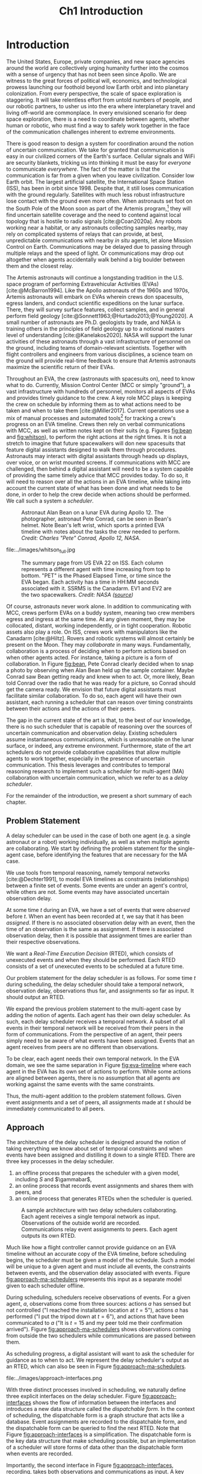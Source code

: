 #+TITLE: Ch1 Introduction

# this file is not meant to be exported on its own. see sm-thesis-main.org

* COMMENT Plan
1. current SotA for Kirk / high level executives
   1. identify gaps
2. Define the motivating scenario
3. Prior research on

4. [ ] "limited communication" means you can only communicate at specific times
5. [ ] clock drift / clock skews could also be a source of observation delay!
6. [ ] maybe data center scheduling?
7. [ ] maybe CPU thread scheduling?

** TODO intro to EVAs here? exploration?
** TODO can we include a Portal 2 reference somewhere???
** EVAs and TRL
The current generation concepts of operations and decision support systems for extravehicular
activities (EVAs) cannot cope with the communication delays and dropouts the next generation of
lunar explorers will face while guaranteeing safe and effective exploration. I propose to develop
low TRL technologies that will enable safe and effective planetary exploration through a decision
support system (DSS) for making real-time decisions with distributed collaboration and coordination
under uncertain communications. The lunar surface is a stochastic environment where the information
found during a mission will impact planning. The situation will be fluid, and as such we need a DSS
that enables continuous planning, whether those plans help teams reach unexpected, high value
science targets, or work around unexpected equipment failures - even when they cannot talk to one
another.

This research proposes to address TA 4.4.5, Distributed Collaboration and Coordination, for a
mixed-initiative system of astronauts, robotic assets, and ground-based support personnel during
exploration EVAs. It will build off existing frameworks for decision-making from autonomy that have
enabled robotic missions with analogous constraints. Combined task and motion planning for
autonomous exploration has been well-demonstrated. Similarly, there is a substantial body of work
behind continuous online planning. Distributed, multi-agent decision making has also been addressed,
however, there has not been a look at how uncertain communications impact how a mixed-initiative
team should dynamically adapt and solve problems in an evolving world.

** gaps
The gap in our understanding of distributed collaboration and coordination that this thesis proposes
to address is deciding how a collaborative agent should act, given a set of constraints between
events, when there is uncertainty about when, /if ever/, communications and observations of
exogenous events are received.

** SA vs MA
...to implement the task scheduling and execution capabilities of a high-level executive that is
capable of facilitating swarm-like coordination, where each agent independently decides how to act
based on their knowledge of their peers' actions. In effect, this thesis describes an executive
designed for single-agent task execution that can seamlessly engage in multi-agent execution when
peers share scheduling knowledge.
** example scenario
What the state of the art lacks is an execution strategy when there is observation (or
communication) delay. Existing execution strategies assume that events are either observed
instantaneously as they happen or never. This is a challenge because, for events that are outside of
our control, we no longer have a guarantee of knowing when they have occurred, yet the task
scheduler must decide when to act such that all constraints are satisfied. To illustrate the
challenge posed by uncertain communication on event scheduling, consider the following scenario.

#+begin_quote
There are two robots, =alpha= and =beta=, collaborating to perform a construction task on a
planetary surface. The task involves uploading large video files documenting their progress back to
engineers in Mission Control. There is limited bandwidth to the ground, so they need to coordinate
their usage of the satellite uplink. At some point in the mission, there is a constraint that
=alpha= should wait between three and five minutes after =beta= has finished uploading a video
before uploading their own video. =alpha= knows exactly when =beta= started uploading because they
were colocated at the time, but since then =alpha= has traversed to a distant location. The video
will take eight to ten minutes to upload. =beta= will send a message to inform =alpha= the upload is
complete, which =alpha= may receive instantaneously or after a delay of up to two minutes. Given
when =alpha= learns that =beta= has finished their upload, how should =alpha= decide when to start
their upload?
#+end_quote

There are two constraints and two sources of uncertainty in the scenario, which we can associate
with three events.

1. The event "=beta= finishes upload" will arrive in $[8, 10]$ (minutes) after "=beta= starts
   upload." Neither =alpha= nor =beta= can control where in $[8, 10]$ the upload is finished.
2. =alpha= will decide where the event "=alpha= starts upload" should be scheduled in $[3, 5]$
   after "=beta= finishes upload."
3. The event "=beta= finishes upload" will be observed by =alpha= in $[0, 2]$ after it occurs.
   Neither =alpha= nor =beta= is guaranteed to know how long the delay is.

We can study a few scenarios to uncover the impact of observation uncertainty on =alpha='s decision
as to when to start uploading. We do so based on when =alpha= receives the observation that =beta=
finished their upload. For simplicity's sake, we assume that $t = 0$ when "=beta= starts upload"
occurs.

- At $t = 8$, =alpha= knows there was no observation delay because the only way the observation
  could have come at $t = 8$ is if the video finished uploading at $t = 8$ and they received the
  message from =beta= instantaneously. They are safe to choose anywhere in $[3, 5]$ to start their
  upload. =alpha= chooses to upload as soon as possible at $t = 11$.
- At $t = 9$, the message from =beta= may have been delayed up to a minute (upload finishes at $t =
  8$ + one minute delay), or it could have been sent as late as $t = 9$ and received
  instantaneously. =alpha= then must choose a time in $[3, 5]$ that is consistent with =beta=
  finishing anywhere in $[8, 9]$. =alpha= chooses to upload at $t = 12$.
- At $t = 10$, =beta= could have finished uploading as early as $t = 8$ (upload finishes at $t =
  8$ + two minute delay) or as late as $t = 10$ if there was no communication delay. =alpha= must
  choose a time to start uploading that is consistent with the range of upload completion times in
  $[8, 10]$. =alpha='s only option is to upload at $t = 13$.

** BC
- what will be produced?
  - astronauts need to coordinate. have the problem of communication delay, how can we help them?
  - compare what astronauts would normally do (eg. just using walkie talkies), but we want a digital
    assistant to help them with communications
  - need something to remind astronauts what to do along the way
  - help coordinate with reminders. this is today's practice, this is what it could be
  - what are the deficiencies with today's practice
- Ames executive (PROPEL) (Robinson is a second author). TODO look up "NASA PROPEL"
- need a notion of systems that help you stay on track with task plan
- we're offering basically an advanced version of a smart calendar reminder system
- careful with astronaut vs agent vs executive vs single-agent
  - maybe just stick with astronauts
- "... and same tech is useful for robots who are also doing tasks"
- what claims

need state of the art and the gap


the audience is JSC

*** instead of summary of contributions
thesis
- key contribution: same level of effectiveness of coordination and safety guarantees while being safety aware and being aware of comms
- key insight: can use VDC as the foundation for the executive

aka nikhil offers a theory, we offer an executive

to instantiate it, we need to generalize dynamic execution under uncertainty to handle obs uncertainty and delay
so we need to generalize these three pieces


for some of these innovations, we need

instantiate means adding algorithms, proving safe, benchmark, demonstrate on scenarios
- dispatcher, etc are supporting the digital assistant



problem statement can be more technical




- we advance state of the art:
  1. look at what astronaut currently do. here's something we can give them to do scheduling better.
     if we use state of the art, then it will keep astronauts on track and decide what to do
     dynamically and reason over comms
  2.
** more extra
1. Defining and implementing an execution strategy that is applicable to all outcomes of uncertainty
   when there is variable observation delay.
2. Enacting online, multi-agent coordination through communication.

We take the view that the coordination of multiple agents with observation uncertainty requires that
each agent must act independently without any assumption of a centralized authority dispatching
plans. The first gap effectively defines a single-agent architecture that is useful in its own right
for online scheduling in the face of observation delay. To do so, we build off existing temporal
reasoning procedures for checking the controllability of temporal constraints to include uncertain
observations of events. This procedure naturally informs the design of an execution strategy, or
scheduling algorithm, for deciding when an agent should act given their knowledge of the history of
events that have been scheduled so far. The second gap allows independent scheduling agents to
coordinate their actions through communications, even when those communications may have uncertain
delay. The result is a multi-agent execution architecture that is greater than the sum of its parts.


* Introduction

# ABSTRACT
# As space exploration accelerates and the number of robots and humans working in extreme
# environments grows with it, we must enact autonomous multi-agent coordination in order to safely
# operate in environments that are inherently hostile to communication.

The United States, Europe, private companies, and new space agencies around the world are
collectively urging humanity further into the cosmos with a sense of urgency that has not been seen
since Apollo. We are witness to the great forces of political will, economics, and technological
prowess launching our foothold beyond low Earth orbit and into planetary colonization. From every
perspective, the scale of space exploration is staggering. It will take relentless effort from
untold numbers of people, and our robotic partners, to usher us into the era where interplanetary
travel and living off-world are commonplace. In every envisioned scenario for deep space
exploration, there is a need to coordinate between agents, whether human or robotic, who must find a
way to safely work together in the face of the communication challenges inherent to extreme
environments.

There is good reason to design a system for coordination around the notion of uncertain
communication. We take for granted that communication is easy in our civilized corners of the
Earth's surface. Cellular signals and WiFi are security blankets, tricking us into thinking it must
be easy for /everyone/ to communicate /everywhere/. The fact of the matter is that the communication
is far from a given when you leave civilization. Consider low Earth orbit. The largest artificial
satellite, the International Space Station (ISS), has been in orbit since 1998. Despite that, it
still loses communication with the ground regularly. Satellites with much less robust infrastructure
lose contact with the ground even more often. When astronauts set foot on the South Pole of the Moon
soon as part of the Artemis program,[fn:: https://www.nasa.gov/specials/artemis/] they will find
uncertain satellite coverage and the need to contend against local topology that is hostile to radio
signals [cite:@Coan2020a]. Any robots working near a habitat, or any astronauts collecting samples
nearby, may rely on complicated systems of relays that can provide, at best, unpredictable
communications with nearby /in situ/ agents, let alone Mission Control on Earth. Communications may
be delayed due to passing through multiple relays and the speed of light. Or communications may drop
out altogether when agents accidentally walk behind a big boulder between them and the closest
relay.

The Artemis astronauts will continue a longstanding tradition in the U.S. space program of
performing Extravehicular Activities (EVAs) [cite:@McBarron1994]. Like the Apollo astronauts of the
1960s and 1970s, Artemis astronauts will embark on EVAs wherein crews don spacesuits, egress
landers, and conduct scientific expeditions on the lunar surface. There, they will survey surface
features, collect samples, and in general perform field geology
[cite:@Sonnett1963;@Hurtado2013;@Young2020]. A small number of astronauts are Ph.D. geologists by
trade, and NASA is training others in the principles of field geology up to a notional masters level
of understanding [cite:@Kanelakos2020]. NASA will support the lunar activities of these astronauts
through a vast infrastructure of personnel on the ground, including teams of domain-relevant
scientists. Together with flight controllers and engineers from various disciplines, a science team
on the ground will provide real-time feedback to ensure that Artemis astronauts maximize the
scientific return of their EVAs.

Throughout an EVA, the crew (astronauts with spacesuits on), need to know what to do. Currently,
Mission Control Center (MCC or simply "ground"), a vast infrastructure with hundreds of personnel,
monitors all aspects of EVAs and provides timely guidance to the crew. A key role MCC plays is
keeping the crew on schedule by informing them as to what actions need to be taken and when to take
them [cite:@Miller2017]. Current operations use a mix of manual processes and automated tools[fn::
E.g. [[https://github.com/nasa/maestro]]] for tracking a crew's progress on an EVA timeline. Crews then
rely on verbal communications with MCC, as well as written notes kept on their suits (e.g. Figures
[[fig:bean]] and [[fig:whitson]]), to perform the right actions at the right times. It is not a stretch to
imagine that future spacewalkers will don new spacesuits that feature digital assistants designed to
walk them through procedures. Astronauts may interact with digital assistants through heads up
displays, over voice, or on wrist mounted screens. If communications with MCC are challenged, then
behind a digital assistant will need to be a system capable of providing the same timely advice that
MCC provides today. To do so, it will need to reason over all the actions in an EVA timeline, while
taking into account the current state of what has been done and what needs to be done, in order to
help the crew decide when actions should be performed. We call such a system a /scheduler/.

#+label: fig:bean
#+attr_latex: :width 0.8\textwidth
#+caption: Astronaut Alan Bean on a lunar EVA during Apollo 12. The photographer, astronaut Pete Conrad, can be seen in Bean's helmet. Note Bean's left wrist, which sports a printed EVA timeline with notes about the tasks the crew needed to perform. /Credit: Charles "Pete" Conrad, Apollo 12, NASA/.
[[file:../images/bean_conrad_full.jpg]]

#+label: fig:whitson
#+attr_latex: :width 0.8\textwidth
#+caption: Astronaut Peggy Whitson on an ISS EVA in 2017. Note her left wrist, which sports a printed EVA timeline with notes about the tasks the crew needed to perform. /Credit: NASA ([[https://www.nasa.gov/image-feature/astronaut-peggy-whitson-during-a-spacewalk][source]])/.
file:../images/whitson_full.jpg

#+label: fig:eva-timeline
#+attr_latex: :width \textwidth
#+caption: The summary page from US EVA 22 on ISS. Each column represents a different agent with time increasing from top to bottom. "PET" is the Phased Elapsed Time, or time since the EVA began. Each activity has a time in HH:MM seconds associated with it. SSRMS is the Canadarm. EV1 and EV2 are the two spacewalkers. /Credit: NASA ([[https://www.nasa.gov/sites/default/files/files/US%5fEVA%5f22%5fTimeline.pdf][source]])/
[[file:../images/eva-timeline.png]]

Of course, astronauts never work alone. In addition to communicating with MCC, crews perform EVAs on
a buddy system, meaning two crew members egress and ingress at the same time. At any given moment,
they may be collocated, distant, working independently, or in tight cooperation. Robotic assets also
play a role. On ISS, crews work with manipulators like the Canadarm [cite:@Hiltz]. Rovers and
robotic systems will almost certainly be present on the Moon. They may /collaborate/ in many ways.
Fundamentally, collaboration is a process of deciding when to perform actions based on when other
agents acted. For instance, taking a picture is a form of collaboration. In Figure [[fig:bean]], Pete
Conrad clearly decided when to snap a photo by observing when Alan Bean held up the sample
container. Maybe Conrad saw Bean getting ready and knew when to act. Or, more likely, Bean told
Conrad over the radio that he was ready for a picture, so Conrad should get the camera ready. We
envision that future digital assistants must facilitate similar collaboration. To do so, each agent
will have their own assistant, each running a scheduler that can reason over timing constraints
between their actions and the actions of their peers.

# ABSTRACT
# To the best of our knowledge, there are no autonomous executives capable of coordinating with
# other agents while independently reasoning over communication delay to decide when to act.

The gap in the current state of the art is that, to the best of our knowledge, there is no such
scheduler that is capable of reasoning over the sources of uncertain communication and observation
delay. Existing schedulers assume instantaneous communications, which is unreasonable on the lunar
surface, or indeed, any extreme environment. Furthermore, state of the art schedulers do not provide
collaborative capabilities that allow multiple agents to work together, especially in the presence
of uncertain communication. This thesis leverages and contributes to temporal reasoning research to
implement such a scheduler for multi-agent (MA) collaboration with uncertain communication, which we
refer to as a /delay scheduler/.

# Thus, the envisioned scheduler is one that works for collaborative, distributed agents in the
# presence of uncertain communication.

# ABSTRACT
# A key gap that must be addressed is a single-agent executive capable of deciding when to act given
# communication delay, which can the form the basis for a multi-agent execution context.

# An end-to-end approach would allow a human mission planner to construct a plan for all agents in the
# mission, separate actions for each agent, and then task agents to coordinate during the mission
# despite observation delay. An important stepping stone to the envisioned multi-agent planning and
# execution scenario is defining a single-agent executive that can decide when to act when the
# information it receives, i.e. observations or communications, has uncertain delay. Such a
# single-agent executive is useful in its own right, and can then form the basis for end-to-end
# multi-agent planning and coordination.

# ABSTRACT
# Existing research has provided insights into temporal reasoning, namely modeling observation delay
# and scheduling actions with temporal constraints, but there is both a need for deciding when to
# schedule events when there is uncertain observation delay, and a need to robustly coordinate
# between agents.


# Scheduling actions in the face of uncertainty is a challenge due to the compounding uncertainties
# of uncontrollable exogenous events, unknown observation delay, and uncertain communication between
# agents.




# TODO this EVA stuff here feels out of place
# A real EVA timeline consists of more than six hours of events with constraints between them
# [cite:@McBarron1994]. For any realistic mission, we can expect hundreds of events, with multiple
# agents /in situ/ and on the ground. Human reasoning over temporal constraints is possible,
# This example demonstrates the type of online temporal reasoning over multiple sources of uncertainty
# required from the perspective of a single agent (=alpha= in this case). We could extend decision
# making to a multi-agent context by alternating our perspective to =beta=, who might then need to
# wait for =alpha= to send a message before its next action. With more constraints, compounding
# sources of uncertainty, and more agents cooperating, the decision as to when to act becomes
# increasingly difficult.

# This thesis proposes to address the following high-level gaps that are required in order to define a
# single-agent task scheduling executive that can participate in a multi-agent context.

# ABSTRACT
# This thesis puts forth a series of contributions that culminates in a robust single-agent
# executive demonstrated to run on real hardware with the ability to coordinate in a multi-agent
# context despite observation delay. We show that single agent online scheduler exhibits the
# expected performance characteristics, and demonstrate multi-agent execution with uncertain
# communication in the context of a simulated astronaut and robotic asset collaborating with
# communication delay.

# 2. Extending existing task scheduling algorithms to implement said execution strategy.

For the remainder of the introduction, we present a short summary of each chapter.

** Problem Statement

A delay scheduler can be used in the case of both one agent (e.g. a single astronaut or a robot)
working individually, as well as when multiple agents are collaborating. We start by defining the
problem statement for the single-agent case, before identifying the features that are necessary for
the MA case.

We use tools from temporal reasoning, namely temporal networks [cite:@Dechter1991], to model EVA
timelines as constraints (relationships) between a finite set of events. Some events are under an
agent's control, while others are not. Some events may have associated uncertain observation delay.

At some time $t$ during an EVA, we have a set of events that were /observed/ before $t$. When an
event has been recorded at $t$, we say that it has been /assigned/. If there is no associated
observation delay with an event, then the time of an observation is the same as assignment. If there
is associated observation delay, then it is possible that assignment times are earlier than their
respective observations.

We want a /Real-Time Execution Decision/ (RTED), which consists of unexecuted events and when they
should be performed. Each RTED consists of a set of unexecuted events to be scheduled at a future time.

Our problem statement for the delay scheduler is as follows. For some time $t$ during scheduling,
the delay scheduler should take a temporal network, observation delay, observations thus far, and
assignments so far as input. It should output an RTED.

We expand the previous problem statement to the multi-agent case by adding the notion of agents.
Each agent has their own delay scheduler. As such, each delay scheduler receives a temporal network.
A subset of all events in their temporal network will be received from their peers in the form of
communications. From the perspective of an agent, their peers simply need to be aware of what events
have been assigned. Events that an agent receives from peers are no different than observations.

To be clear, each agent needs their own temporal network. In the EVA domain, we see the same
separation in Figure [[fig:eva-timeline]] where each agent in the EVA has its own set of actions to
perform. While some actions are aligned between agents, there is no assumption that all agents are
working against the same events with the same constraints.

Thus, the multi-agent addition to the problem statement follows. Given event assignments and a set
of peers, all assignments made at $t$ should be immediately communicated to all peers.

** Approach

The architecture of the delay scheduler is designed around the notion of taking everything we know
about set of temporal constraints and when events have been assigned and distilling it down to a
single RTED. There are three key processes in the delay scheduler.

1. an offline process that prepares the scheduler with a given model, including $S$ and $\gammabar$,
2. an online process that records event assignments and shares them with peers, and
3. an online process that generates RTEDs when the scheduler is queried.

#+label: fig:approach-ma-schedulers
#+attr_latex: :width 0.7\textwidth
#+caption: A sample architecture with two delay schedulers collaborating. Each agent receives a single temporal network as input. Observations of the outside world are recorded. Communications relay event assignments to peers. Each agent outputs its own RTED.
[[file:../images/approach-ma-schedulers.png]]

# TODO maybe tie an example of relative communication delay back to satellite dish installation? or is
# that too much detail here? we might have gone off the rails for the approach and touched on problem
# statement instead...
Much like how a flight controller cannot provide guidance on an EVA timeline without an accurate
copy of the EVA timeline, before scheduling begins, the scheduler must be given a model of the
schedule. Such a model will be unique to a given agent and must include all events, the constraints
between events, and the observation delay associated with events. Figure [[fig:approach-ma-schedulers]]
represents this input as a separate model given to each scheduler offline.

During scheduling, schedulers receive observations of events. For a given agent, $a$, observations
come from three sources: actions $a$ has sensed but not controlled ("I reached the installation
location at $t = 5$"), actions $a$ has performed ("I put the tripod down at $t = 6$"), and actions
that have been communicated to $a$ ("It is $t = 15$ and my peer told me their confirmation
arrived"). Figure [[fig:approach-ma-schedulers]] shows observations coming from outside the two
schedulers while communications are passed between them.

As scheduling progress, a digital assistant will want to ask the scheduler for guidance as to when
to act. We represent the delay scheduler's output as an RTED, which can also be seen in Figure
[[fig:approach-ma-schedulers]].

#+label: fig:approach-interfaces
#+attr_latex: :width 0.7\textwidth
#+caption: The three interfaces of a delay scheduler. The first is for initialization, the second is for schedule updates, and the third is for generating RTEDs. The dispatchable form is ultimately the source of truth for when events should be scheduled.
file:../images/approach-interfaces.png

With three distinct processes involved in scheduling, we naturally define three explicit interfaces
on the delay scheduler. Figure [[fig:approach-interfaces]] shows the flow of information between the
interfaces and introduces a new data structure called the /dispatchable form/. In the context of
scheduling, the dispatchable form is a graph structure that acts like a database. Event assignments
are recorded to the dispatchable form, and the dispatchable form can be queried to find the next
RTED. Note that Figure [[fig:approach-interfaces]] is a simplification. The dispatchable form is the key
data structure that make scheduling possible, but an implementation of a scheduler will store forms
of data other than the dispatchable form when events are recorded.

Importantly, the second interface in Figure [[fig:approach-interfaces]], recording, takes both
observations and communications as input. A key idea for the delay dispatcher is that communications
from agents are no different than event observations. Peer schedulers communicate when they have
assigned events, which then received as observations. We shall see that equating communications and
observations allows us to define a single-agent delay scheduler that can be seamlessly integrated in
a multi-agent context.

To enable communications between agents, delay schedulers are networked such that there is a
communication pathway between all agents. We do not assume every agent can communicate with ever
peer, rather when communications are received, they are relayed to all known peers.

** Modeling Temporal Constraints with Uncertain Observations

As stated before, our choice for modeling the "what" and "when" of scheduling is a temporal network,
also called a temporal constraint network [cite:@Dechter1991].

Temporal networks consist of events and constraints. Written in English, events and constraints
might be stated as "samples must be stowed no more than five minutes after being collected." In this
case, =sample-collecting= and =sample-stowing= would be two events. It is the case that mission
planners have a robust set of modeling tools for creating schedules. In the literature, there are
constraints between events we can control [cite:@Dechter1991], events we cannot control
[cite:@Vidal1999], constraints between multiple agents [cite:@Casanova2016], events that may not be
observed [cite:@Moffitt2007], and events with variable observation delay [cite:@Bhargava2018]. We
highlight key components of our chosen modeling framework below.

Our choice of modeling constraints is set-bounded ranges. That is, a constraint between two events,
"sample collecting" and "sample stowing" is represented as
$\edge{\texttt{sample-collecting}}{\texttt{sample-stowing}}{[0, 5]}$. =sample-stowing= must be
scheduled no earlier than $0$ time units beforee and no later than $5$ time units after
=sample-collecting=. This constraint assumes both =sample-collecting= and =sample-stowing= are under
the astronaut's full control. Perhaps the astronauts are working separately with one sample
collection bag shared between them. In that case, an astronaut might need to wait for their buddy to
finish using the bag before stowing samples. If so, then =sample-stowing= is outside their control.
We would then model the constraint as, say,
$\conedge{\texttt{sample-collecting}}{\texttt{sample-stowing}}{[0, 5]}$. Now, the constraint
dictates that =sample-stowing= will happen no later than five minutes after sample collection, but
the astronaut cannot choose (control) when in the next five minutes =sample-stowing= is
scheduled.

Our choice of model for uncertain communication is variable observation delay [cite:@Bhargava2018].
Say there is uncertain communication between the astronauts. Now the communication indicating that
=sample-stowing= can be begin may arrive either immediately, or a minute after it was sent. We model
the delay using a /variable-delay function/, $\gammabar(\texttt{sample-stowing}) = [0, 1]$.
Altogether, the astronaut may receive the communication indicating that =sample-stowing= may begin
instantaneously, or with up to a minute of delay. Key to our model is that the receiver /does not
know how much a message was delayed/. If the message is received at $t = 4$, then the communication
may have been sent at $t = 4$ and received immediately. Or it is possible that it was sent as early
as $t = 3$ and received after a minute delay.

Temporal networks play two key roles in scheduling. First, they allow a modeler to represent the
events and constraints between events of a schedule in a form that a scheduler can ingest. Second,
they can be checked for /controllability/ (also called /consistency/). In order for it to be
possible for a temporal network to be scheduled, there must be a set of assignments for all events
under the agents control that satisfies all constraints in spite of the fact that some events may
arrive late or never at all.

With our choice of modeling constraints with variable observation delay, we perform a
/variable-delay controllablity/ check on temporal networks passed to the delay scheduler. A key
aspect of checking controllability is that we must the temporal network to one with less uncertainty
that is equivalent with respect to controllability. It is this less uncertain form of the temporal
network that we then schedule.

# TODO what experiments?

** Scheduling Events Despite Uncertain Observations

From this point forward, we assume that the scheduler has been given a controllable temporal
network that accurately models the world.

Other researchers have presented single-agent scheduling algorithms for temporal networks with
uncontrollable events [cite:@Hunsberger2013;@Hunsberger2016;], the fastest being FAST-EX
[cite:@Hunsberger2016]. An underlying assumption of existing schedulers is that events are observed
instantaneously, that is $\obs(x_{c}) = \assign(x_{c})$ for some uncontrollable event $x_{c}$.
Events with uncertain observations are incompatible with this assumption, necessitating a change to
the way observations are recorded. The delay scheduler is a modified version of FAST-EX.

In fact, there are broadly two key differences between a delay scheduler and a scheduler that
implements FAST-EX. First, we must account for observation delay when events are observed. For
instance, if we know an observation at time $t$ was delayed by $\gamma$ time units, the assigned
time is then $t - \gamma$. Second, we introduce a new variable to RTEDs, a /no-operation/, or
=no-op=, boolean. Some events in an RTED may be =no-op= for reasons explained below.

When we transform the original temporal network with uncertain observations to one with less
uncertainty, we artificially shrink some of the constraints in the original temporal network. Some
uncontrollable events may arrive earlier or later than expected. We address these situations with
/buffering/ and /imagining/ uncontrollable events. We use the =no-op= addition to RTEDs to simplify
the handling of events that must be buffered or imagined.

#+label: fig:intro-runtime-scheduling
#+attr_latex: :width 0.8\textwidth
#+caption: Total runtime data for scheduling all events in temporal networks with uncertain observations with less than 300 events.
file:../images/scheduling-total-runtime-sub-300.png

We demonstrate that the delay scheduler exhibits the performance characteristics of FAST-EX. At the
core of FAST-EX is a Dijkstra Single Sink/Source Shortest Paths subroutine, which limits the runtime
performance. Each call to the subroutine should have a runtime performance of $O(N \log N)$, where
$N$ is the number of events in the temporal network. Thus, we expect the total runtime to schedule
all events in a temporal network to be $O(N^{2} \log N)$. To evaluate the performance of the delay
scheduler, we scheduled randomly generated temporal networks with a structure inspired by a
satellite dish installation procedure. In the experiments, we model multiple astronauts (up to
eight) working in parallel with inter-agent temporal constraints. Figure
[[fig:intro-runtime-scheduling]] shows that the delay scheduler demonstrates the expected performance
characteristics against said temporal networks.

** An Envisioned Executive for Dispatching Actions with Uncertain Observations

We need a means to connect the RTEDs of a delay scheduler with the actions an agent performs. We
envision that the delay scheduler can serve as the scheduling logic behind an astronaut's digital
assistant, or in the case of a robot, a /task executive/. A task executive should allow a human
modeler to provide constraints as input. The task executive is then charged with generating a plan
and dispatching actions as output.

We integrate the delay scheduler into a high-level task planner known as /Kirk/. We call our variant
of Kirk, /Delay Kirk/. A simplified overview of Delay Kirk's architecture can be found in Figure
[[fig:intro-kirk-architecture]]. Delay Kirk takes the Reactive Model-Based Programming Language (RMPL)
[cite:@RMPL2002], a high-level language for modeling hybrid automata and constraints, as input. It
then creates a temporal plan network and chooses timed actions to execute to satisfy all the goals
as specified in RMPL. It is at this point that the delay scheduler can be integrated into delay
Kirk. With events and temporal constraints between them, the delay scheduler can produce RTEDs and
tell Delay Kirk when to act.

#+label: fig:intro-kirk-architecture
#+attr_latex: :width 0.6\textwidth
#+caption: A high-level overview of the Delay Kirk task executive architecture with respect to dispatching actions.
file:../images/executive-architecture.png

For the purpose of this thesis, planning is out of scope. Instead, we focus on the /delay
dispatcher/ a component that enables an executive to impact an environment by taking actions based
on the RTEDs the delay scheduler produces.

#+label: fig:intro-dispatching-architecture
#+attr_latex: :width 0.6\textwidth
#+caption: A more detailed view of the delay dispatcher architecture.
file:../images/architecture.png

In Figure [[fig:intro-dispatching-architecture]], we introduce a new component, the /driver/. We also
define new variables in order to paint a complete picture of the role the delay dispatcher plays.
$x_{r}$ represents a controllable event. $\obs(x_{r})$ and $\obs(x_{c})$ represent the times that
controllable and uncontrollable events are observed respectively. The actions that the dispatcher
dispatches are mediated through the driver. Essentially, it translates events to commands that cause
actions to happen in the real-world. For a digital assistant, a driver might send a command to
update the heads-up-display in the crew's helmet. For a robot, the driver might publish a ROS
message [cite:@ros].

Note also that Figure [[fig:intro-dispatching-architecture]] presents a different relationship between
the scheduler and observations, which are now passed to the scheduler through the dispatcher. We do
so because in our architecture the dispatcher, not the scheduler, has access to a clock. The
dispatcher takes the responsibility of comparing RTEDs to the clock time and deciding when to act.
Likewise, when events are observed, the dispatcher tells the scheduler when they were observed. This
change has the cumulative effect of giving the dispatcher responsibility for interacting with the
environment.

A key distinction between a normal dispatcher and the delay dispatcher is that not all observed
events are scheduled immediately. if an event should be buffered to a later time, then the
dispatcher has the responsibility of actually waiting until the correct clock time to record the
time in the scheduler.

#+label: fig:intro-tick-runtime
#+attr_latex: :width 0.8\textwidth
#+caption: A comparison of the total runtime to run the dispatcher against the number of events in a temporal network.
file:../images/tick-total-runtime.png

We evaluate the dispatcher's interface that loops and compares the clock time to an RTED to decide
when to act. For this tests, we use the same randomly generated temporal networks as were used when
evaluating the scheduler. Figure [[fig:intro-tick-runtime]] shows the total runtime for all calls to the
dispatcher while scheduling all events in a temporal network. The Dijkstra updates that are
performed when recording events dominates the runtime performance. Given every event is recorded
inside this loop, we see the same $O(N^{2} \log N)$ performance we saw when looking at the total
time to run all schedule updates.

** Multi-Agent Scheduling with Uncertain Observations

Collaboration between agents is enabled by enforcing that communications between agents are treated
the same as uncontrollable event observations. Thus, we are only challenged to define communication
pathways between agents that guarantee agents receive relevant observations. We do so by networking
delay schedulers in a /communication graph/. A communication graph is a simple directed graph that
is used to broadcast event propagation messages between peers.

We evaluate the multi-agent delay scheduler in two simulations. In the first simulation, we run
three instances of Delay Kirk with inter-agent constraints between them. We compare their schedules
to the same schedule that would be produced if one delay scheduler tried to schedule all events for
all three agents. We found that the multi-agent delay dispatchers were able to schedule events while
respecting all inter-agent constraints.

#+label: fig:intro-hw-demo
#+attr_latex: :width \textwidth
#+caption: A hardware demonstration in four parts. (a) $t = 0$, when the two Kirks are started at the same time. (b) $t = 16$, when the astronaut observed that the science experiment was setup. (c) $t = 23$, when the robot received a delayed observation from the astronaut indicating they had completed science setup. (d) $t > 23$, as the robot performed the drilling task.
file:../images/hw-demo-1-quad.png

We finally present a hardware demonstration with a Barrett WAM manipulator being controlled by one
Delay Kirk, with another Delay Kirk representing an astronaut's digital assistant. We demonstrate
that Delay Kirk is able to dispatch actions to the Barrett WAM while receiving communications
representing inter-agent constraints over HTTP.

** COMMENT Summary of Contributions

Here we present the specific contributions of this thesis that are required to address the gaps
presented above.

+ Safe Execution Strategy for Temporal Networks with Uncertain Observation Delay :: Past work on the
  study of temporal networks with variable observation delay has provided a sound and complete
  method for proving the controllability given a set of constraints and uncertain observation delay
  [cite:@Bhargava2018]. We contribute an execution strategy that builds off the controllability
  checker and is valid for all resolutions of uncertainty realized during execution.
+ An Online Scheduler for Temporal Networks with Uncertain Observation Delay :: Past work in
  temporal reasoning has provided a sound and complete online algorithm for dispatching controllable
  events given all other event assignments up to the current time [cite:@Hunsberger2016]. We
  contribute an extension to online scheduling that implements the execution strategy for uncertain
  observation delay.
+ An Online Dispatcher for Dispatching Events to Hardware :: State of the art schedulers are limited
  in that they output execution decisions, which act like instructions as to when to act rather than
  actions themselves [cite:@Hunsberger2016]. We contribute a dispatching algorithm for enacting
  execution decisions on robotic hardware in the face of uncertain observations.
+ Distributed, Multi-Agent Coordination through Uncertain Communications :: We contribute a
  coordination algorithm that allows multiple agents, each using the scheduling and dispatching
  contributions described above, to share knowledge of event observations. The result is a framework
  that enables safe scheduling and dispatching events when there are inter-agent constraints with
  uncertain communication.

** Thesis Structure

The structure of this thesis is as follows. A more detailed problem statement, including
descriptions of the scenarios used for testing distributed collaboration and coordination with
uncertain communication, will be provided in Chapter [[ch:problem-statement]]. Our approach to
addressing the problem statement will be outlined in Chapter [[ch:approach]]. Chapter [[ch:modeling-tn]]
will provide the first technical contributions of this thesis, first by addressing the issue of
modeling observation delay, then by providing a procedure that can be used to guarantee that
temporal constraints with observation delay are satisfiable. Chapter [[ch:delay-scheduling]] expands
existing algorithms for deciding when to act given the resolution of constraints. There, we
contribute a novel strategy for deciding when to act given observation delay. In Chapter
[[ch:technical-executive]], we formalize the components of task scheduling executive that can be
deployed to real hardware. Chapter [[ch:technical-coordination]] finally contributes a multi-agent
coordination architecture for environments with uncertain communication. The discussion in Chapter
[[ch:discussion]] concludes this thesis by providing additional context for the decisions made during
this research.
